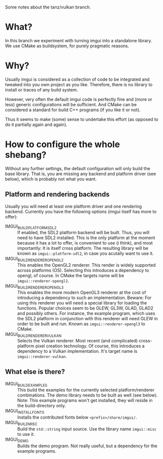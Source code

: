 Some notes about the tanz/vulkan branch.

* What?

In this branch we experiment with turning imgui into a standalone
library.  We use CMake as buildsystem, for purely pragmatic reasons.

* Why?

Usually imgui is considered as a collection of code to be integrated
and tweaked into you own project as you like.  Therefore, there is no
library to install or traces of any build system.

However, very often the default imgui code is perfectly fine and
(more or less) generic configurations will be sufficient.  And CMake
can be considered a standard for build C++ programs (if you like it or
not).

Thus it seems to make (some) sense to undertake this effort (as
opposed to do it partially again and again).

* How to configure the whole shebang?

Without any further settings, the default configuration will only
build the base library.  That is, you are missing any backend and
platform driver (see below), which is probably not what you want.

** Platform and rendering backends

Usually you will need at least one platform driver and one rendering
backend.  Currently you have the following options (imgui itself has
more to offer):

- IMGUI_BUILD_PLATFORM_SDL2 :: If enabled, the SDL2 platform backend will
  be built.  Thus, you will need to have SDL2 installed.  This is the
  only platform at the moment because it has a lot to offer, is
  convenient to use (i think), and most importantly: It is itself
  cross platform.
  The resulting library will be known as =imgui::platform-sdl2=, in case
  you acutally want to use it.
- IMGUI_BUILD_RENDERER_OPENGL2 :: This enables the OpenGL2 renderer.
  This render is widely supported across platforms (OS).  Selecting
  this introduces a dependency to opengl, of course.
  In CMake the targets name will be =imgui::renderer-opengl2=.
- IMGUI_BUILD_RENDERER_OPENGL3 :: This enables the more modern OpenGL3
  renderer at the cost of introducing a dependency to such an
  implementation.  Beware: For using this renderer you will need a
  special library for loading the functions.  Popular choices seem to
  be GLEW, GL3W, GLAD, GLAD2 and possibly others.  For instance, the
  example program, which uses the SDL2 platform in conjunction with
  this renderer will need GLEW in order to be built and run.
  Known as =imgui::renderer-opengl3= to CMake.
- IMGUI_BUILD_RENDERER_VULKAN :: Selects the Vulkan renderer.  Most
  recent (and complicated) cross-platform pixel creation technology.
  Of course, this introduces a dependency to a Vulkan implementation.
  It's target name is =imgui::renderer-vulkan=.

** What else is there?

- IMGUI_BUILD_EXAMPLES :: This build the examples for the currently
  selected platform/renderer combinations.  The demo library needs to
  be built as well (see below). Note: This example programs won't get
  installed, they will reside in the build-directory only.
- IMGUI_INSTALL_FONTS :: Installs the contributed fonts below
  =<prefix>/share/imgui/=.
- IMGUI_BUILD_MISC :: Build the =std::string= input source.  Use the
  library name =imgui::misc= to use it.
- IMGUI_DEMO :: Builds the demo program.  Not really useful, but a
  dependency for the example programs.
